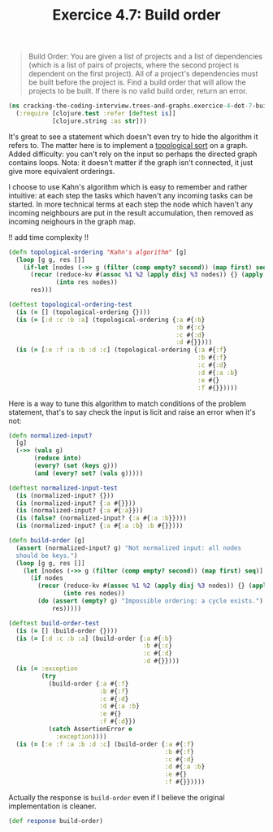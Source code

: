 #+TITLE:Exercice 4.7: Build order
#+PROPERTY: header-args :tangle exercice_4_dot_7_build_order.clj

#+BEGIN_QUOTE
Build Order: You are given a list of projects and a list of
dependencies (which is a list of pairs of projects, where the second
project is dependent on the first project). All of a project's
dependencies must be built before the project is. Find a build order
that will allow the projects to be built. If there is no valid build
order, return an error.
#+END_QUOTE

#+BEGIN_SRC clojure
(ns cracking-the-coding-interview.trees-and-graphs.exercice-4-dot-7-build-order
  (:require [clojure.test :refer [deftest is]]
            [clojure.string :as str]))
#+END_SRC

It's great to see a statement which doesn't even try to hide the
algorithm it refers to. The matter here is to implement a [[https://en.wikipedia.org/wiki/Topological_sorting][topological
sort]] on a graph. Added difficulty: you can't rely on the input so
perhaps the directed graph contains loops. Nota: it doesn't matter if
the graph isn't connected, it just give more equivalent orderings.

I choose to use Kahn's algorithm which is easy to remember and rather
intuitive: at each step the tasks which haven't any incoming tasks can
be started. In more technical terms at each step the node which
haven't any incoming neighbours are put in the result accumulation,
then removed as incoming neighours in the graph map.

!! add time complexity !!

#+BEGIN_SRC clojure
(defn topological-ordering "Kahn's algorithm" [g]
  (loop [g g, res []]
    (if-let [nodes (->> g (filter (comp empty? second)) (map first) seq)]
      (recur (reduce-kv #(assoc %1 %2 (apply disj %3 nodes)) {} (apply dissoc g nodes))
             (into res nodes))
      res)))

(deftest topological-ordering-test
  (is (= [] (topological-ordering {})))
  (is (= [:d :c :b :a] (topological-ordering {:a #{:b}
                                              :b #{:c}
                                              :c #{:d}
                                              :d #{}})))
  (is (= [:e :f :a :b :d :c] (topological-ordering {:a #{:f}
                                                    :b #{:f}
                                                    :c #{:d}
                                                    :d #{:a :b}
                                                    :e #{}
                                                    :f #{}}))))
#+END_SRC

Here is a way to tune this algorithm to match conditions of the
problem statement, that's to say check the input is licit and raise an
error when it's not:

#+BEGIN_SRC clojure
(defn normalized-input?
  [g]
  (->> (vals g)
       (reduce into)
       (every? (set (keys g)))
       (and (every? set? (vals g)))))

(deftest normalized-input-test
  (is (normalized-input? {}))
  (is (normalized-input? {:a #{}}))
  (is (normalized-input? {:a #{:a}}))
  (is (false? (normalized-input? {:a #{:a :b}})))
  (is (normalized-input? {:a #{:a :b} :b #{}})))

(defn build-order [g]
  (assert (normalized-input? g) "Not normalized input: all nodes
  should be keys.")
  (loop [g g, res []]
    (let [nodes (->> g (filter (comp empty? second)) (map first) seq)]
      (if nodes 
        (recur (reduce-kv #(assoc %1 %2 (apply disj %3 nodes)) {} (apply dissoc g nodes))
               (into res nodes))
        (do (assert (empty? g) "Impossible ordering: a cycle exists.")
            res)))))

(deftest build-order-test
  (is (= [] (build-order {})))
  (is (= [:d :c :b :a] (build-order {:a #{:b}
                                     :b #{:c}
                                     :c #{:d}
                                     :d #{}})))
  (is (= :exception
         (try
           (build-order {:a #{:f}
                         :b #{:f}
                         :c #{:d}
                         :d #{:a :b}
                         :e #{}
                         :f #{:d}})
           (catch AssertionError e
             :exception))))
  (is (= [:e :f :a :b :d :c] (build-order {:a #{:f}
                                           :b #{:f}
                                           :c #{:d}
                                           :d #{:a :b}
                                           :e #{}
                                           :f #{}}))))
#+END_SRC

Actually the response is ~build-order~ even if I believe the original
implementation is cleaner.

#+BEGIN_SRC clojure
(def response build-order)
#+END_SRC
